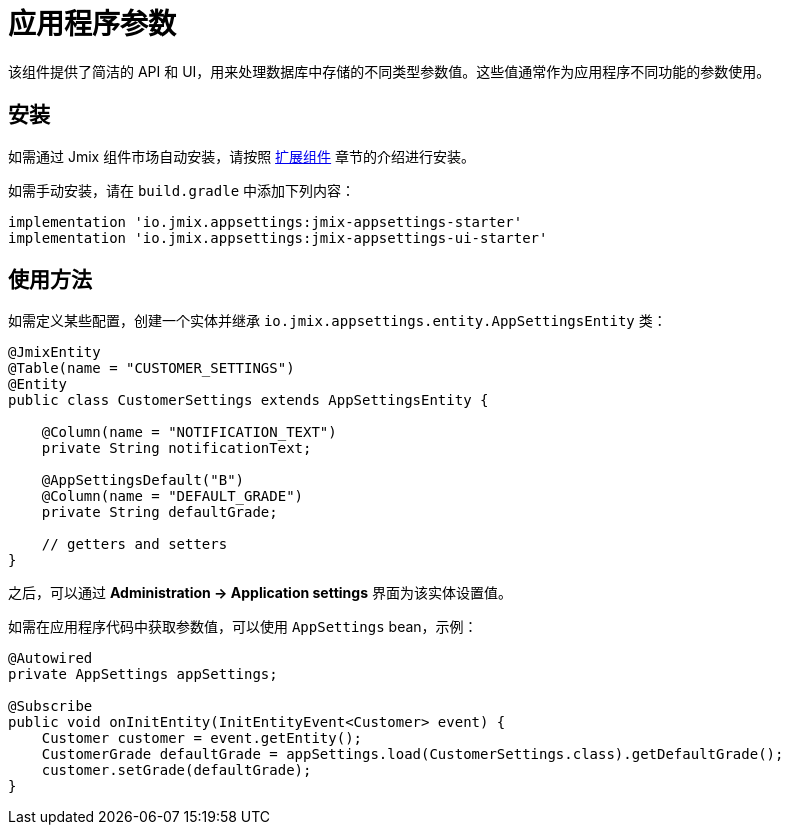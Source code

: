= 应用程序参数

该组件提供了简洁的 API 和 UI，用来处理数据库中存储的不同类型参数值。这些值通常作为应用程序不同功能的参数使用。

[[installation]]
== 安装

如需通过 Jmix 组件市场自动安装，请按照 xref:ROOT:add-ons.adoc#installation[扩展组件] 章节的介绍进行安装。

如需手动安装，请在 `build.gradle` 中添加下列内容：

[source,groovy,indent=0]
----
implementation 'io.jmix.appsettings:jmix-appsettings-starter'
implementation 'io.jmix.appsettings:jmix-appsettings-ui-starter'
----

[[usage]]
== 使用方法

如需定义某些配置，创建一个实体并继承 `io.jmix.appsettings.entity.AppSettingsEntity` 类：

[source,java]
----
@JmixEntity
@Table(name = "CUSTOMER_SETTINGS")
@Entity
public class CustomerSettings extends AppSettingsEntity {

    @Column(name = "NOTIFICATION_TEXT")
    private String notificationText;

    @AppSettingsDefault("B")
    @Column(name = "DEFAULT_GRADE")
    private String defaultGrade;

    // getters and setters
}
----

之后，可以通过 *Administration -> Application settings* 界面为该实体设置值。

如需在应用程序代码中获取参数值，可以使用 `AppSettings` bean，示例：

[source,java,indent=0]
----
@Autowired
private AppSettings appSettings;

@Subscribe
public void onInitEntity(InitEntityEvent<Customer> event) {
    Customer customer = event.getEntity();
    CustomerGrade defaultGrade = appSettings.load(CustomerSettings.class).getDefaultGrade();
    customer.setGrade(defaultGrade);
}
----
